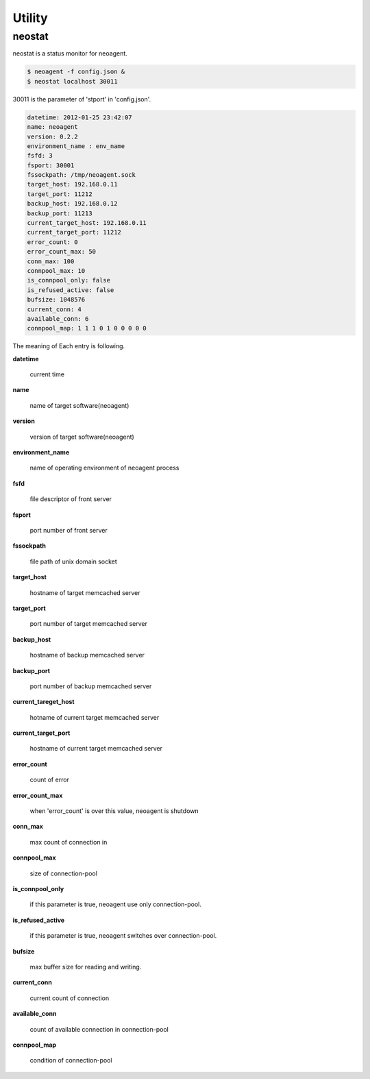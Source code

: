 Utility
====================

==================
neostat
==================

neostat is a status monitor for neoagent.

.. code-block:: sh

 $ neoagent -f config.json &
 $ neostat localhost 30011

30011 is the parameter of 'stport' in 'config.json'.

.. code-block:: sh

 datetime: 2012-01-25 23:42:07
 name: neoagent
 version: 0.2.2
 environment_name : env_name
 fsfd: 3
 fsport: 30001
 fssockpath: /tmp/neoagent.sock
 target_host: 192.168.0.11
 target_port: 11212
 backup_host: 192.168.0.12
 backup_port: 11213
 current_target_host: 192.168.0.11
 current_target_port: 11212
 error_count: 0
 error_count_max: 50
 conn_max: 100
 connpool_max: 10
 is_connpool_only: false
 is_refused_active: false
 bufsize: 1048576
 current_conn: 4
 available_conn: 6
 connpool_map: 1 1 1 0 1 0 0 0 0 0

The meaning of Each entry is following.
 
**\datetime**

 current time

**\name**

 name of target software(neoagent)

**\version**

 version of target software(neoagent)

**\environment_name**

 name of operating environment of neoagent process

**\fsfd**

 file descriptor of front server

**\fsport**

 port number of front server

**\fssockpath**

 file path of unix domain socket

**\target_host**

 hostname of target memcached server

**\target_port**

 port number of target memcached server

**\backup_host**

 hostname of backup memcached server

**\backup_port**

 port number of backup memcached server

**\current_tareget_host**

 hotname of current target memcached server

**\current_target_port**

 hostname of current target memcached server

**\error_count**

 count of error

**\error_count_max**

 when 'error_count' is over this value, neoagent is shutdown

**\conn_max**

 max count of connection in 

**\connpool_max**

 size of connection-pool

**\is_connpool_only**

 if this parameter is true, neoagent use only connection-pool.

**\is_refused_active**

 if this parameter is true, neoagent switches over connection-pool.

**\bufsize**

 max buffer size for reading and writing.

**\current_conn**

 current count of connection

**\available_conn**

 count of available connection in connection-pool

**\connpool_map**

 condition of connection-pool
